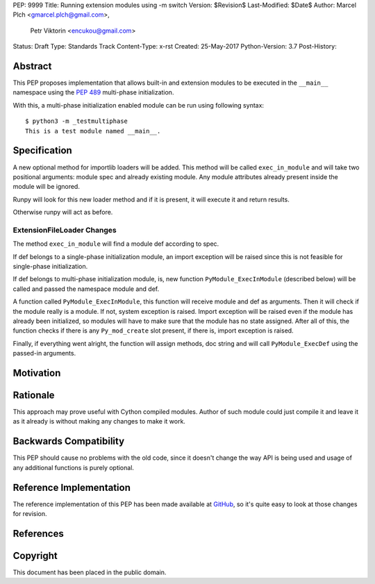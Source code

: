 PEP: 9999
Title: Running extension modules using -m switch
Version: $Revision$
Last-Modified: $Date$
Author: Marcel Plch <gmarcel.plch@gmail.com>,
        Petr Viktorin <encukou@gmail.com>
Status: Draft
Type: Standards Track
Content-Type: x-rst
Created: 25-May-2017
Python-Version: 3.7
Post-History: 


Abstract
========

This PEP proposes implementation that allows built-in and extension
modules to be executed in the ``__main__`` namespace using
the `PEP 489`_ multi-phase initialization.

With this, a multi-phase initialization enabled module can be run
using following syntax::

    $ python3 -m _testmultiphase
    This is a test module named __main__.


Specification
=============

A new optional method for importlib loaders will be added.
This method will be called ``exec_in_module`` and will take two
positional arguments: module spec and already existing module.
Any module attributes already present inside the module will
be ignored.

Runpy will look for this new loader method and if it is present,
it will execute it and return results.

Otherwise runpy will act as before.


ExtensionFileLoader Changes
---------------------------

The method ``exec_in_module`` will find a module def according to spec.

If def belongs to a single-phase initialization module,
an import exception will be raised since this is not feasible
for single-phase initialization.

If def belongs to multi-phase initialization module, is,
new function ``PyModule_ExecInModule`` (described below) will be
called and passed the namespace module and def.

A function called ``PyModule_ExecInModule``, this function will receive
module and def as arguments. Then it will check if the module really
is a module. If not, system exception is raised. Import exception
will be raised even if the module has already been initialized,
so modules will have to make sure that the module has no state assigned.
After all of this, the function checks if there is any ``Py_mod_create``
slot present, if there is, import exception is raised.

Finally, if everything went alright, the function will assign methods,
doc string and will call ``PyModule_ExecDef`` using the passed-in arguments.


Motivation
==========




Rationale
=========

This approach may prove useful with Cython compiled modules.
Author of such module could just compile it and leave it as it
already is without making any changes to make it work.


Backwards Compatibility
=======================

This PEP should cause no problems with the old code, since it
doesn't change the way API is being used and usage of any
additional functions is purely optional.


Reference Implementation
========================

The reference implementation of this PEP has been made available
at GitHub_, so it's quite easy to look at those changes for revision.


References
==========

.. _PEP 489: https://www.python.org/dev/peps/pep-0489/
.. _GitHub: https://github.com/python/cpython/pull/1761


Copyright
=========

This document has been placed in the public domain.



..
   Local Variables:
   mode: indented-text
   indent-tabs-mode: nil
   sentence-end-double-space: t
   fill-column: 70
   coding: utf-8
   End:
